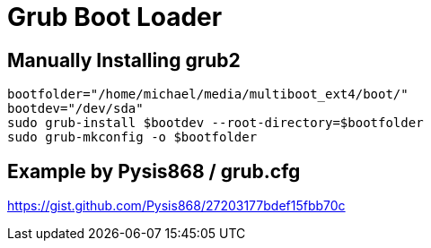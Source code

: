 = Grub Boot Loader

## Manually Installing grub2
```
bootfolder="/home/michael/media/multiboot_ext4/boot/"
bootdev="/dev/sda"
sudo grub-install $bootdev --root-directory=$bootfolder
sudo grub-mkconfig -o $bootfolder
```



## Example by Pysis868 / grub.cfg
https://gist.github.com/Pysis868/27203177bdef15fbb70c


